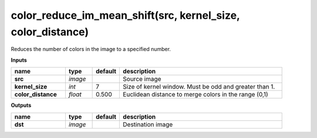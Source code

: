 color_reduce_im_mean_shift(src, kernel_size, color_distance)
============================================================

Reduces the number of colors in the image to a specified number.

**Inputs**

.. csv-table::
   :header: "name", "type", "default", "description"
   :widths: 20,10,10,60

   "**src**", "*image*", "", "Source image"
   "**kernel_size**", "*int*", "7", "Size of kernel window. Must be odd and greater than 1."
   "**color_distance**", "*float*", "0.500", "Euclidean distance to merge colors in the range (0,1)"

**Outputs**

.. csv-table::
   :header: "name", "type", "default", "description"
   :widths: 20,10,10,60

   "**dst**", "*image*", "", "Destination image"

